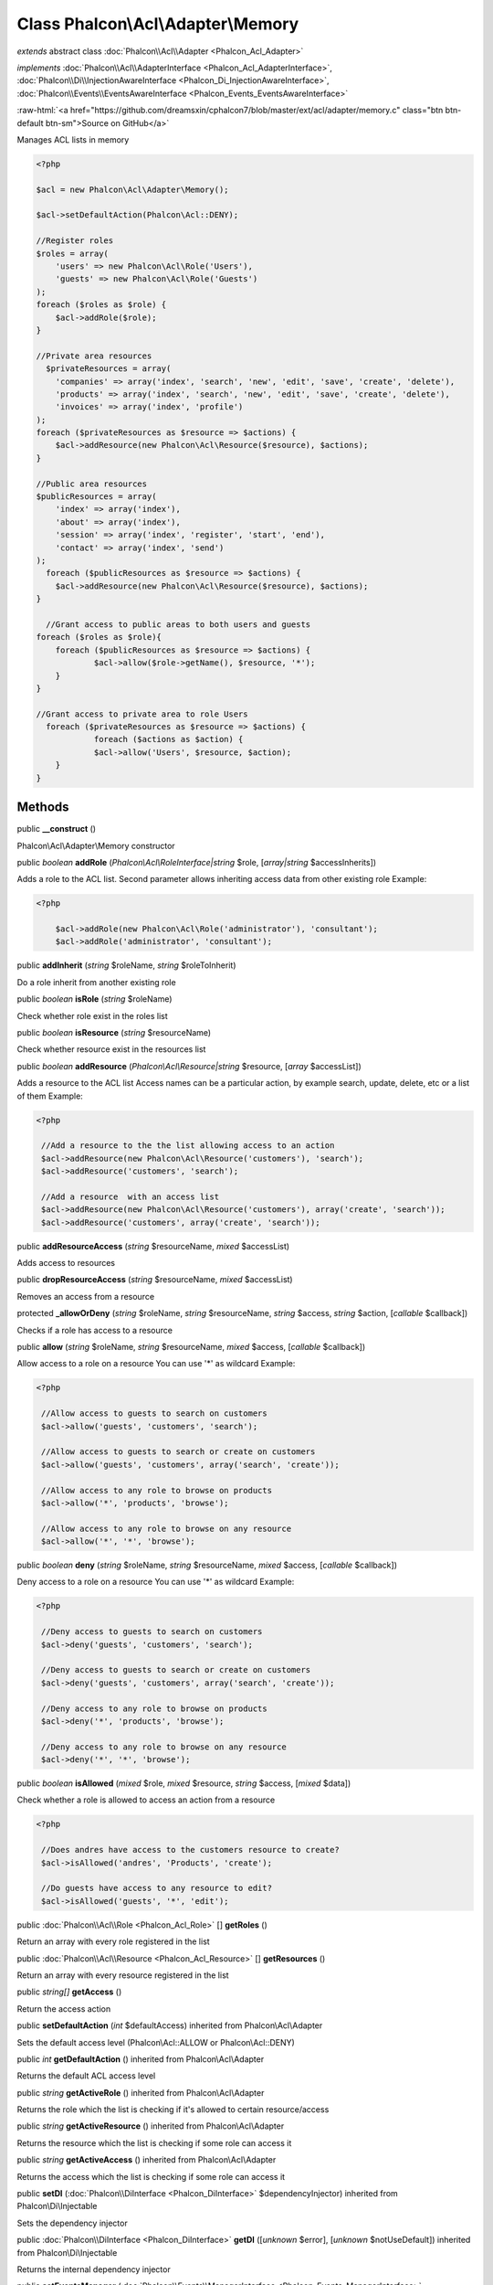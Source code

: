 Class **Phalcon\\Acl\\Adapter\\Memory**
=======================================

*extends* abstract class :doc:`Phalcon\\Acl\\Adapter <Phalcon_Acl_Adapter>`

*implements* :doc:`Phalcon\\Acl\\AdapterInterface <Phalcon_Acl_AdapterInterface>`, :doc:`Phalcon\\Di\\InjectionAwareInterface <Phalcon_Di_InjectionAwareInterface>`, :doc:`Phalcon\\Events\\EventsAwareInterface <Phalcon_Events_EventsAwareInterface>`

.. role:: raw-html(raw)
   :format: html

:raw-html:`<a href="https://github.com/dreamsxin/cphalcon7/blob/master/ext/acl/adapter/memory.c" class="btn btn-default btn-sm">Source on GitHub</a>`

Manages ACL lists in memory  

.. code-block:: php

    <?php

    $acl = new Phalcon\Acl\Adapter\Memory();
    
    $acl->setDefaultAction(Phalcon\Acl::DENY);
    
    //Register roles
    $roles = array(
    	'users' => new Phalcon\Acl\Role('Users'),
    	'guests' => new Phalcon\Acl\Role('Guests')
    );
    foreach ($roles as $role) {
    	$acl->addRole($role);
    }
    
    //Private area resources
      $privateResources = array(
    	'companies' => array('index', 'search', 'new', 'edit', 'save', 'create', 'delete'),
    	'products' => array('index', 'search', 'new', 'edit', 'save', 'create', 'delete'),
    	'invoices' => array('index', 'profile')
    );
    foreach ($privateResources as $resource => $actions) {
    	$acl->addResource(new Phalcon\Acl\Resource($resource), $actions);
    }
    
    //Public area resources
    $publicResources = array(
    	'index' => array('index'),
    	'about' => array('index'),
    	'session' => array('index', 'register', 'start', 'end'),
    	'contact' => array('index', 'send')
    );
      foreach ($publicResources as $resource => $actions) {
    	$acl->addResource(new Phalcon\Acl\Resource($resource), $actions);
    }
    
      //Grant access to public areas to both users and guests
    foreach ($roles as $role){
    	foreach ($publicResources as $resource => $actions) {
    		$acl->allow($role->getName(), $resource, '*');
    	}
    }
    
    //Grant access to private area to role Users
      foreach ($privateResources as $resource => $actions) {
     		foreach ($actions as $action) {
    		$acl->allow('Users', $resource, $action);
    	}
    }



Methods
-------

public  **__construct** ()

Phalcon\\Acl\\Adapter\\Memory constructor



public *boolean*  **addRole** (*Phalcon\\Acl\\RoleInterface|string* $role, [*array|string* $accessInherits])

Adds a role to the ACL list. Second parameter allows inheriting access data from other existing role Example: 

.. code-block:: php

    <?php

     	$acl->addRole(new Phalcon\Acl\Role('administrator'), 'consultant');
     	$acl->addRole('administrator', 'consultant');




public  **addInherit** (*string* $roleName, *string* $roleToInherit)

Do a role inherit from another existing role



public *boolean*  **isRole** (*string* $roleName)

Check whether role exist in the roles list



public *boolean*  **isResource** (*string* $resourceName)

Check whether resource exist in the resources list



public *boolean*  **addResource** (*Phalcon\\Acl\\Resource|string* $resource, [*array* $accessList])

Adds a resource to the ACL list Access names can be a particular action, by example search, update, delete, etc or a list of them Example: 

.. code-block:: php

    <?php

     //Add a resource to the the list allowing access to an action
     $acl->addResource(new Phalcon\Acl\Resource('customers'), 'search');
     $acl->addResource('customers', 'search');
    
     //Add a resource  with an access list
     $acl->addResource(new Phalcon\Acl\Resource('customers'), array('create', 'search'));
     $acl->addResource('customers', array('create', 'search'));




public  **addResourceAccess** (*string* $resourceName, *mixed* $accessList)

Adds access to resources



public  **dropResourceAccess** (*string* $resourceName, *mixed* $accessList)

Removes an access from a resource



protected  **_allowOrDeny** (*string* $roleName, *string* $resourceName, *string* $access, *string* $action, [*callable* $callback])

Checks if a role has access to a resource



public  **allow** (*string* $roleName, *string* $resourceName, *mixed* $access, [*callable* $callback])

Allow access to a role on a resource You can use '*' as wildcard Example: 

.. code-block:: php

    <?php

     //Allow access to guests to search on customers
     $acl->allow('guests', 'customers', 'search');
    
     //Allow access to guests to search or create on customers
     $acl->allow('guests', 'customers', array('search', 'create'));
    
     //Allow access to any role to browse on products
     $acl->allow('*', 'products', 'browse');
    
     //Allow access to any role to browse on any resource
     $acl->allow('*', '*', 'browse');




public *boolean*  **deny** (*string* $roleName, *string* $resourceName, *mixed* $access, [*callable* $callback])

Deny access to a role on a resource You can use '*' as wildcard Example: 

.. code-block:: php

    <?php

     //Deny access to guests to search on customers
     $acl->deny('guests', 'customers', 'search');
    
     //Deny access to guests to search or create on customers
     $acl->deny('guests', 'customers', array('search', 'create'));
    
     //Deny access to any role to browse on products
     $acl->deny('*', 'products', 'browse');
    
     //Deny access to any role to browse on any resource
     $acl->deny('*', '*', 'browse');




public *boolean*  **isAllowed** (*mixed* $role, *mixed* $resource, *string* $access, [*mixed* $data])

Check whether a role is allowed to access an action from a resource 

.. code-block:: php

    <?php

     //Does andres have access to the customers resource to create?
     $acl->isAllowed('andres', 'Products', 'create');
    
     //Do guests have access to any resource to edit?
     $acl->isAllowed('guests', '*', 'edit');




public :doc:`Phalcon\\Acl\\Role <Phalcon_Acl_Role>` [] **getRoles** ()

Return an array with every role registered in the list



public :doc:`Phalcon\\Acl\\Resource <Phalcon_Acl_Resource>` [] **getResources** ()

Return an array with every resource registered in the list



public *string[]*  **getAccess** ()

Return the access action



public  **setDefaultAction** (*int* $defaultAccess) inherited from Phalcon\\Acl\\Adapter

Sets the default access level (Phalcon\\Acl::ALLOW or Phalcon\\Acl::DENY)



public *int*  **getDefaultAction** () inherited from Phalcon\\Acl\\Adapter

Returns the default ACL access level



public *string*  **getActiveRole** () inherited from Phalcon\\Acl\\Adapter

Returns the role which the list is checking if it's allowed to certain resource/access



public *string*  **getActiveResource** () inherited from Phalcon\\Acl\\Adapter

Returns the resource which the list is checking if some role can access it



public *string*  **getActiveAccess** () inherited from Phalcon\\Acl\\Adapter

Returns the access which the list is checking if some role can access it



public  **setDI** (:doc:`Phalcon\\DiInterface <Phalcon_DiInterface>` $dependencyInjector) inherited from Phalcon\\Di\\Injectable

Sets the dependency injector



public :doc:`Phalcon\\DiInterface <Phalcon_DiInterface>`  **getDI** ([*unknown* $error], [*unknown* $notUseDefault]) inherited from Phalcon\\Di\\Injectable

Returns the internal dependency injector



public  **setEventsManager** (:doc:`Phalcon\\Events\\ManagerInterface <Phalcon_Events_ManagerInterface>` $eventsManager) inherited from Phalcon\\Di\\Injectable

Sets the event manager



public :doc:`Phalcon\\Events\\ManagerInterface <Phalcon_Events_ManagerInterface>`  **getEventsManager** () inherited from Phalcon\\Di\\Injectable

Returns the internal event manager



public *boolean*  **fireEvent** (*string* $eventName, [*unknown* $data], [*unknown* $cancelable]) inherited from Phalcon\\Di\\Injectable

Fires an event, implicitly calls behaviors and listeners in the events manager are notified



public *boolean*  **fireEventCancel** (*string* $eventName, [*unknown* $data], [*unknown* $cancelable]) inherited from Phalcon\\Di\\Injectable

Fires an event, implicitly calls behaviors and listeners in the events manager are notified This method stops if one of the callbacks/listeners returns boolean false



public *mixed*  **fireEventData** (*string* $eventName, [*mixed* $data]) inherited from Phalcon\\Di\\Injectable

Fires an event, return data



public *boolean*  **hasService** (*string* $name) inherited from Phalcon\\Di\\Injectable

Check whether the DI contains a service by a name



public :doc:`Phalcon\\Di\\ServiceInterface <Phalcon_Di_ServiceInterface>`  **setService** (*unknown* $name) inherited from Phalcon\\Di\\Injectable

Sets a service from the DI



public *object|null*  **getService** (*unknown* $name) inherited from Phalcon\\Di\\Injectable

Obtains a service from the DI



public *mixed*  **getResolveService** (*string* $name, [*unknown* $args], [*unknown* $noerror], [*unknown* $noshared]) inherited from Phalcon\\Di\\Injectable

Resolves the service based on its configuration



public  **attachEvent** (*string* $eventType, *Closure* $callback) inherited from Phalcon\\Di\\Injectable

Attach a listener to the events



public  **__get** (*unknown* $property) inherited from Phalcon\\Di\\Injectable

Magic method __get



public  **__sleep** () inherited from Phalcon\\Di\\Injectable

...


public  **__debugInfo** () inherited from Phalcon\\Di\\Injectable

...


